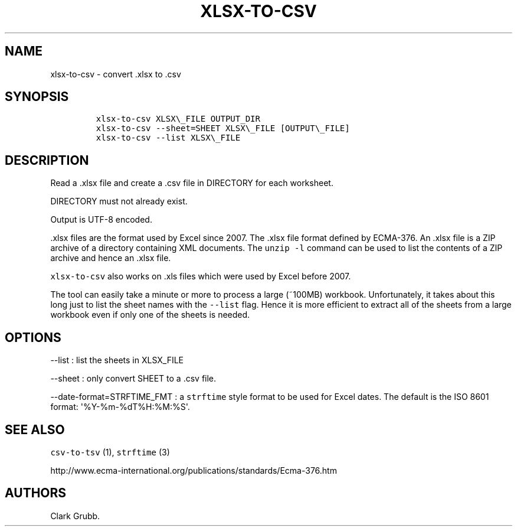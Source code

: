 .TH XLSX\-TO\-CSV 1 "May 4, 2013" 
.SH NAME
.PP
xlsx\-to\-csv \- convert .xlsx to .csv
.SH SYNOPSIS
.IP
.nf
\f[C]
xlsx\-to\-csv\ XLSX\\_FILE\ OUTPUT_DIR
xlsx\-to\-csv\ \-\-sheet=SHEET\ XLSX\\_FILE\ [OUTPUT\\_FILE]
xlsx\-to\-csv\ \-\-list\ XLSX\\_FILE
\f[]
.fi
.SH DESCRIPTION
.PP
Read a .xlsx file and create a .csv file in DIRECTORY for each
worksheet.
.PP
DIRECTORY must not already exist.
.PP
Output is UTF\-8 encoded.
.PP
\&.xlsx files are the format used by Excel since 2007.
The .xlsx file format defined by ECMA\-376.
An .xlsx file is a ZIP archive of a directory containing XML documents.
The \f[C]unzip\ \-l\f[] command can be used to list the contents of a
ZIP archive and hence an .xlsx file.
.PP
\f[C]xlsx\-to\-csv\f[] also works on .xls files which were used by Excel
before 2007.
.PP
The tool can easily take a minute or more to process a large (~100MB)
workbook.
Unfortunately, it takes about this long just to list the sheet names
with the \f[C]\-\-list\f[] flag.
Hence it is more efficient to extract all of the sheets from a large
workbook even if only one of the sheets is needed.
.SH OPTIONS
.PP
\-\-list : list the sheets in XLSX_FILE
.PP
\-\-sheet : only convert SHEET to a .csv file.
.PP
\-\-date\-format=STRFTIME_FMT : a \f[C]strftime\f[] style format to be
used for Excel dates.
The default is the ISO 8601 format: \[aq]%Y\-%m\-%dT%H:%M:%S\[aq].
.SH SEE ALSO
.PP
\f[C]csv\-to\-tsv\f[] (1), \f[C]strftime\f[] (3)
.PP
http://www.ecma\-international.org/publications/standards/Ecma\-376.htm
.SH AUTHORS
Clark Grubb.
